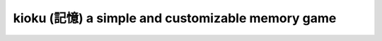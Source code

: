 kioku (記憶) a simple and customizable memory game
==================================================

